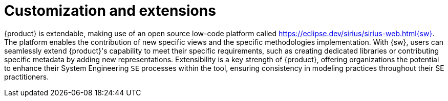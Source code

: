 = Customization and extensions

{product} is extendable, making use of an open source low-code platform called https://eclipse.dev/sirius/sirius-web.html{sw}.
The platform enables the contribution of new specific views and the specific methodologies implementation.
With {sw}, users can seamlessly extend {product}'s capability to meet their specific requirements, such as creating dedicated libraries or contributing specific metadata by adding new representations.
Extensibility is a key strength of {product}, offering organizations the potential to enhance their System Engineering `SE` processes within the tool, ensuring consistency in modeling practices throughout their SE practitioners.